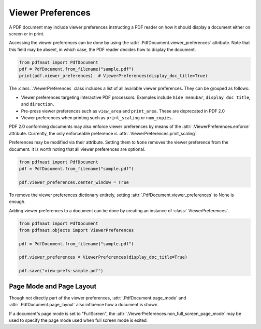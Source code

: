 Viewer Preferences
==================

A PDF document may include viewer preferences instructing a PDF reader on how it should display a document either on screen or in print.

Accessing the viewer preferences can be done by using the :attr:`.PdfDocument.viewer_preferences` attribute. Note that this field may be absent, in which case, the PDF reader decides how to display the document.

.. code-block:: python
    
    from pdfnaut import PdfDocument
    pdf = PdfDocument.from_filename("sample.pdf")
    print(pdf.viewer_preferences)  # ViewerPreferences(display_doc_title=True)

The :class:`.ViewerPreferences` class includes a list of all available viewer preferences. They can be grouped as follows:

- Viewer preferences targeting interactive PDF processors. Examples include ``hide_menubar``, ``display_doc_title``, and ``direction``.
- Pre-press viewer preferences such as ``view_area`` and ``print_area``. These are deprecated in PDF 2.0
- Viewer preferences when printing such as ``print_scaling`` or ``num_copies``.

PDF 2.0 conforming documents may also enforce viewer preferences by means of the :attr:`.ViewerPreferences.enforce` attribute. Currently, the only enforceable preference is :attr:`.ViewerPreferences.print_scaling`.

Preferences may be modified via their attribute. Setting them to ``None`` removes the viewer preference from the document. It is worth noting that all viewer preferences are optional.

.. code-block:: python

    from pdfnaut import PdfDocument
    pdf = PdfDocument.from_filename("sample.pdf")
    
    pdf.viewer_preferences.center_window = True

To remove the viewer preferences dictionary entirely, setting :attr:`.PdfDocument.viewer_preferences` to None is enough.

Adding viewer preferences to a document can be done by creating an instance of :class:`.ViewerPreferences`.


.. code-block:: python

    from pdfnaut import PdfDocument
    from pdfnaut.objects import ViewerPreferences

    pdf = PdfDocument.from_filename("sample.pdf")

    pdf.viewer_preferences = ViewerPreferences(display_doc_title=True)

    pdf.save("view-prefs-sample.pdf")


Page Mode and Page Layout
-------------------------

Though not directly part of the viewer preferences, :attr:`.PdfDocument.page_mode` and :attr:`.PdfDocument.page_layout` also influence how a document is shown.

If a document's page mode is set to "FullScreen", the :attr:`.ViewerPreferences.non_full_screen_page_mode` may be used to specify the page mode used when full screen mode is exited.

